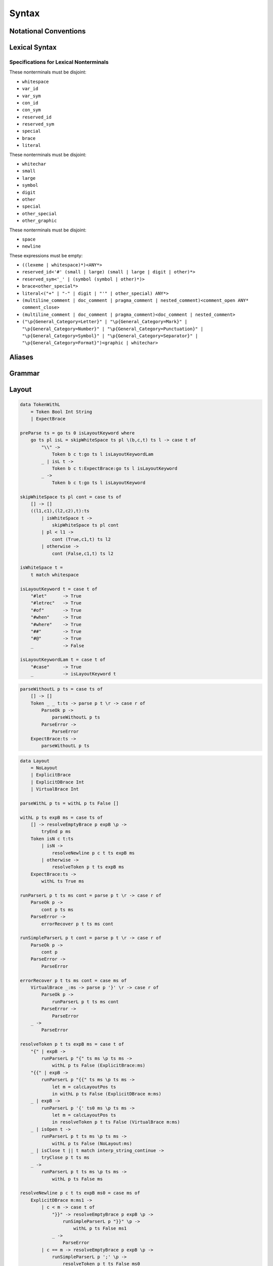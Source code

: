 Syntax
======

Notational Conventions
----------------------

.. glossary::

    ``pattern?``
        optional

    ``pattern*``
        zero or more repetitions

    ``pattern+``
        one or more repetitions

    ``( pattern )``
        grouping

    ``pattern | pattern``
        choice

    ``pattern<pattern>``
        difference

    ``"..."``
        terminal by unicode properties

    ``'...'``
        virtual layout terminal (See `Layout`_)

    ``EOS``
        end of source

Lexical Syntax
--------------

.. productionlist::
    lexical_program: (lexeme | whitespace)* EOS?
    lexeme  : literal
            : special
            : brace
            : reserved_id
            : reserved_sym
            : var_id
            : var_sym
            : con_id
            : con_sym

.. productionlist::
    var_id: (small (small | large | digit | other)*)<reserved_id>
    con_id: (large (small | large | digit | other)*)<reserved_id>
    var_sym: (symbol<":"> (symbol | other)*)<reserved_sym>
    con_sym: (":" (symbol | other)*)<reserved_sym>

.. productionlist::
    reserved_id : "#as"
                : "#case"
                : "#data"
                : "#derive"
                : "#do"
                : "#export"
                : "#family"
                : "#foreign"
                : "#impl"
                : "#infix"
                : "#letrec"
                : "#let"
                : "#mod"
                : "#newtype"
                : "#of"
                : "#pattern"
                : "#record"
                : "#role"
                : "#sig"
                : "#static"
                : "#trait"
                : "#type"
                : "#use"
                : "#when"
                : "#where"
                : "#yield"
                : "#Default"
                : "#Self"
    reserved_sym: "_"
                : "!"
                : ".." | "…"
                : "."
                : "->" | "→"
                : "<-" | "←"
                : "=>" | "⇒"
                : "<=" | "⇐"
                : "="
                : "?"
                : "@"
                : "\\/" | "∀"
                : "\\" | "λ"
                : "|"
                : "~"
                : ":"
    special : "("
            : ")"
            : ","
            : "["
            : "]"
            : "`" -- ` for syntax highlighting issue
            : ";"
            : "##" | "﹟"
            : "#@"
    brace   : "{{" | "}}" : "❴" | "❵"
            : "{" | "}"

.. productionlist::
    literal : rational
            : integer
            : bytestring
            : string
            : bytechar
            : char
            : interp_string_part

.. productionlist::
    rational: sign? decimal "." decimal exponent?
            : sign? decimal exponent
    integer : sign? zero ("b" | "B") bit (bit | "_")*
            : sign? zero ("o" | "O") octit (octit | "_")*
            : sign? zero ("x" | "X") hexit (hexit | "_")*
            : sign? decimal
    decimal: digit (digit | "_")*
    sign: "+"
        : "-"
    zero: "0"
    exponent: ("e" | "E") sign? decimal
    bit: "0" | "1"
    octit: "0" | "1" | ... | "7"
    hexit   : digit
            : "A" | "B" | ... | "F"
            : "a" | "b" | ... | "f"

.. productionlist::
    bytestring: "#r" str_sep bstr_graphic* str_sep
    string: str_sep (bstr_graphic | uni_escape)* str_sep
    bytechar: "#r" char_sep bchar_graphic char_sep
    char: char_sep (bchar_graphic | uni_escape) char_sep
    str_sep: "\""
    char_sep: "'"
    escape_open: "\\"
    bstr_graphic: graphic<str_sep | escape_open>
                : whitechar
                : byte_escape
                : gap
    bchar_graphic   : graphic<char_sep | escape_open>
                    : " "
                    : byte_escape
    byte_escape: escape_open (charesc | asciiesc | byteesc)
    uni_escape: escape_open "u{" hexit+ "}"
    gap: escape_open "|" whitechar* "|"
    charesc : "0" | "a" | "b" | "f" | "n" | "r" | "t" | "v"
            : "$" | escape_open | str_sep | char_sep
    asciiesc: "^" cntrlesc
            : "NUL" | "SOH" | "STX" | "ETX" | "EOT" | "ENQ"
            : "ACK" | "BEL" | "BS" | "HT" | "LF" | "VT"
            : "FF" | "CR" | "SO" | "SI" | "DLE" | "DC1"
            : "DC2" | "DC3" | "DC4" | "NAK" | "SYN" | "ETB"
            : "CAN" | "EM" | "SUB" | "ESC" | "FS" | "GS"
            : "RS" | "US" | "SP" | "DEL"
    cntrlesc: "A" | "B" | ... | "Z" | "@" | "[" | "\\" | "]"
            : "^" | "_"
    byteesc: "x" hexit hexit

.. productionlist::
    interp_string_part  : interp_string_without_interp
                        : interp_string_start
                        : interp_string_cont
                        : interp_string_end
    interp_str_open: "#s" str_sep
    interp_str_graphic  : bstr_graphic<"$" | str_sep | escape_open>
                        : uni_escape
    interp_open: "$" ( "{#" | "⦃" )
    interp_close: "#}" | "⦄"
    interp_string_without_interp: interp_str_open interp_str_graphic* str_sep
    interp_string_start: interp_str_open interp_str_graphic* interp_open
    interp_string_cont: interp_close interp_str_graphic* interp_open
    interp_string_end: interp_close interp_str_graphic* str_sep

.. productionlist::
    whitespace: whitestuff+
    whitestuff  : whitechar
                : comment

.. productionlist::
    comment : line_comment
            : doc_comment
            : pragma_comment
            : multiline_comment
    line_comment: "--" "-"* (any<symbol | other> any*)? (newline | EOS)
    multiline_comment: comment_open (ANY<"!" | "#"> ANYs (nested_comment ANYs)*)? comment_close
    doc_comment: comment_open "!" (ANY*)<ANY* newline "|" comment_close ANY*> newline "|" comment_close
    pragma_comment: comment_open "#" ANYs (nested_comment ANYs)* "#" comment_close
    nested_comment: comment_open ANYs (nested_comment ANYs)* comment_close
    comment_open: "{-"
    comment_close: "-}"
    any: graphic | space
    ANYs: (ANY*)<ANY* (comment_open | comment_close) ANY*>
    ANY: graphic | whitechar

.. productionlist::
    graphic : small
            : large
            : symbol
            : digit
            : other
            : special
            : other_special
            : other_graphic
    whitechar   : "\v"
                : space
                : newline
    space   : "\t" | "\u200E" | "\u200F"
            : "\p{General_Category=Space_Separator}"
    newline : "\r\n" | "\r" | "\n" | "\f"
            : "\p{General_Category=Line_Separator}"
            : "\p{General_Category=Paragraph_Separator}"
    small   : "\p{General_Category=Lowercase_Letter}"
            : "\p{General_Category=Other_Letter}"
            : "_"
    large   : "\p{General_Category=Uppercase_Letter}"
            : "\p{General_Category=Titlecase_Letter}"
    symbol  : symbolchar<special | other_special | "_" | "'">
    symbolchar  : "\p{General_Category=Connector_Punctuation}"
                : "\p{General_Category=Dash_Punctuation}"
                : "\p{General_Category=Other_Punctuation}"
                : "\p{General_Category=Symbol}"
    digit   : "\p{General_Category=Decimal_Number}"
    other   : "\p{General_Category=Modifier_Letter}"
            : "\p{General_Category=Mark}"
            : "\p{General_Category=Letter_Number}"
            : "\p{General_Category=Other_Number}"
            : "\p{General_Category=Format}"<whitechar>
            : "'"
    other_special: "#" | "\"" | "{" | "}" | "⦃" | "⦄" | "❴" | "❵"
    other_graphic: other_graphic_char<symbolchar | special | other_special>
    other_graphic_char: "\p{General_Category=Punctuation}"

Specifications for Lexical Nonterminals
:::::::::::::::::::::::::::::::::::::::

These nonterminals must be disjoint:

* ``whitespace``
* ``var_id``
* ``var_sym``
* ``con_id``
* ``con_sym``
* ``reserved_id``
* ``reserved_sym``
* ``special``
* ``brace``
* ``literal``

These nonterminals must be disjoint:

* ``whitechar``
* ``small``
* ``large``
* ``symbol``
* ``digit``
* ``other``
* ``special``
* ``other_special``
* ``other_graphic``

These nonterminals must be disjoint:

* ``space``
* ``newline``

These expressions must be empty:

* ``((lexeme | whitespace)*)<ANY*>``
* ``reserved_id<'#' (small | large) (small | large | digit | other)*>``
* ``reserved_sym<'_' | (symbol (symbol | other)*)>``
* ``brace<other_special*>``
* ``literal<("+" | "-" | digit | "'" | other_special) ANY*>``
* ``(multiline_comment | doc_comment | pragma_comment | nested_comment)<comment_open ANY* comment_close>``
* ``(multiline_comment | doc_comment | pragma_comment)<doc_comment | nested_comment>``
* ``("\p{General_Category=Letter}" | "\p{General_Category=Mark}" | "\p{General_Category=Number}" | "\p{General_Category=Punctuation}" | "\p{General_Category=Symbol}" | "\p{General_Category=Separator}" | "\p{General_Category=Format}")<graphic | whitechar>``

Aliases
-------

.. productionlist::
    "->"    : "->" | "→"
    ".."    : ".." | "…"
    "<-"    : "<-" | "←"
    "<="    : "<=" | "⇐"
    "=>"    : "=>" | "⇒"
    "\\/"   : "\\/" | "∀"
    "\\"    : "\\" | "λ"
    "{{"    : "{{" | "❴"
    "}}"    : "}}" | "❵"
    "##"    : "##" | "﹟"

Grammar
-------

.. productionlist::
    program: decl_body

.. productionlist::
    decl_body   : "{" decl_items "}"
                : "{{" decl_items "}}"
                : '{' decl_items '}'
    decl_items  : lsemis? (decl_item lsemis)* decl_item?
    decl_item   : sig_item
                : type_decl
                : data_decl
                : val_decl

.. productionlist::
    typesig_decl: "#type" declcon ":" type
    valsig_decl: declvar ":" type
    consig_decl: declcon ":" type

.. productionlist::
    type_decl: "#type" decltype "=" type ("where" type_decl_where_body)?
    type_decl_where_body: "{" type_decl_where_items "}"
                        : "{{" type_decl_where_items "}}"
                        : '{' type_decl_where_items '}'
    type_decl_where_items: lsemis? (type_decl_where_item lsemis)* type_decl_where_item?
    type_decl_where_item: typesig_decl
                        : type_decl

.. productionlist::
    data_decl   : "#data" declcon (":" type)? ("#where" data_decl_body)?
                : "#data" decltype "=" alg_data_type ("#where" type_decl_where_body)?
                : "#newtype" decltype "=" type ("#where" type_decl_where_body)?
    data_decl_body  : "{" data_decl_items "}"
                    : "{{" data_decl_items "}}"
                    : '{' data_decl_items '}'
    data_decl_items: lsemis? (data_decl_item lsemis)* data_decl_item?
    data_decl_item  : typesig_decl
                    : consig_decl
                    : type_decl
    alg_data_type   : "(" alg_data_type_items ")"
                    : "(" "|"* ")"
                    : alg_data_type_items
    alg_data_type_items : "|"* (impltype "|"+)* impltype "|"*

.. productionlist::
    val_decl: declvarexpr (":" type)? "=" expr ("#where" val_decl_where_body)?
    val_bind: pat "=" expr ("#where" val_decl_where_body)?
    val_decl_where_body : "{" val_decl_where_items "}"
                        : "{{" val_decl_where_items "}}"
                        : '{' val_decl_where_items '}'
    val_decl_where_items: lsemis? (val_decl_where_item lsemis)* val_decl_where_item?
    val_decl_where_item: let_bind_item

.. productionlist::
    decltype    : declcon bind_var*
                : simple_bind_var declconop simple_bind_var
    impltype    : con_qualified type_qualified*
                : type_qualified conop type_qualified
    declvarexpr : declvar bind_var*
                : simple_bind_var declop simple_bind_var

.. productionlist::
    type: "\\/" bind_var* "=>" type
        : type_expr
    type_expr   : type_unit "->" type
                : type_unit
    type_unit: type_infix
    type_infix: type_apps (type_op type_apps)*
    type_op : con_sym
            : var_sym_ext
            : "`" type_qualified_op "`"
    type_qualified_op   : sym_ext
                        : type_qualified
    type_apps: type_qualified type_app*
    type_app: "@" type_qualified
            : "#@" type_block_body
            : type_qualified
    type_qualified: type_block
    type_block  : "##" type_block_body
                : type_atomic
    type_atomic : "(" type (":" type)? ")"
                : con
                : var
                : type_literal
    type_literal: literal
                : "(" type_tuple_items ")"
                : "[" type_array_items "]"
                : "{" type_simplrecord_items "}"
    type_block_body : "{" type_block_item "}"
                    : "{{" type_block_item "}}"
                    : '{' type_block_item '}'
    type_block_item   : lsemis? type lsemis?
    type_tuple_items: (type ",")+ type ","?
    type_array_items: (type ",")* type?
    type_simplrecord_items: (type_simplrecord_item ",")* type_simplrecord_item?
    type_simplrecord_item: declvar ":" type

.. productionlist::
    sig_item: typesig_decl
            : valsig_decl
            : consig_decl

.. productionlist::
    expr: expr_infix ":" type
        : expr_infix
    expr_infix: expr_apps (expr_op expr_apps)*
    expr_op : con_sym
            : var_sym_ext
            : "`" expr_qualified_op "`"
    expr_qualified_op   : sym_ext
                        : expr_qualified
    expr_apps: expr_qualified expr_app*
    expr_app: expr_qualified
            : "@" type_qualified
            : "#@" type_block_body
    expr_qualified: expr_block
    expr_block  : "\\" "#case" case_alt_body
                : "\\" lambda_body
                : "#letrec" let_body
                : "#let" let_body
                : "#case" (expr ",")* expr? "#of" case_alt_body
                : "#do" do_body
                : "##" expr_block_body
                : expr_atomic
    expr_atomic : "(" expr ")"
                : con
                : var
                : expr_literal
    expr_literal: literal
                : expr_interp_string
                : "(" expr_tuple_items ")"
                : "[" expr_array_items "]"
                : "{" expr_simplrecord_items "}"
    expr_block_body : "{" expr_block_item "}"
                    : "{{" expr_block_item "}}"
                    : '{' expr_block_item '}'
    expr_block_item   : lsemis? expr lsemis?
    expr_interp_string  : interp_string_without_interp
                        : interp_string_start expr (interp_string_cont expr)* interp_string_end
    expr_tuple_items: (expr ",")+ expr ","?
    expr_array_items: (expr ",")* expr?
    expr_simplrecord_items: (expr_simplrecord_item ",")* expr_simplrecord_item?
    expr_simplrecord_item: declvar "=" expr

.. productionlist::
    pat : pat_unit ":" type
        : pat_unit
    pat_unit: pat_infix ("|" pat_infix)*
    pat_infix: pat_univ_apps (conop_qualified pat_univ_apps)*
    pat_univ_apps   : pat_apps pat_univ_app*
    pat_apps: con_qualified pat_app*
    pat_univ_app    : "@" type_qualified
                    : "#@" type_block_body
    pat_app : pat_qualified
            : pat_univ_app
    pat_qualified: pat_block
    pat_block   : "##" pat_block_body
                : pat_atomic
    pat_atomic  : "(" pat ")"
                : var
                : pat_literal
    pat_literal : literal
                : "(" pat_tuple_items ")"
                : "[" pat_array_items "]"
                : "{" pat_simplrecord_items "}"
    pat_block_body  : "{" pat_block_item "}"
                    : "{{" pat_block_item "}}"
                    : '{' pat_block_item '}'
    pat_block_item  : lsemis? pat lsemis?
    pat_tuple_items: (pat ",")+ pat ","?
    pat_array_items: (pat ",")* pat?
    pat_simplrecord_items: (pat_simplrecord_item ",")* pat_simplrecord_item?
    pat_simplrecord_item: declvar "=" pat

.. productionlist::
    let_body: let_binds "in" expr
    let_binds   : "{" let_bind_items "}"
                : "{{" let_bind_items "}}"
                : '{' let_bind_items '}'
    let_bind_items: lsemis? (let_bind_item lsemis)* let_bind_item?
    let_bind_item   : sig_item
                    : type_decl
                    : data_decl
                    : val_bind

.. productionlist::
    case_alt_body   : "{" case_alt_items "}"
                    : "{{" case_alt_items "}}"
                    : '{' case_alt_items '}'
    case_alt_items: lsemis? (case_alt_item lsemis)* case_alt_item?
    case_alt_item: (pat ",")* pat? guarded_alts
    guarded_alts: "->" expr
                : "#when" guarded_alt_body
    guarded_alt_body: "{" guarded_alt_items "}"
                    : "{{" guarded_alt_items "}}"
                    : '{' guarded_alt_items '}'
    guarded_alt_items: lsemis? (guarded_alt_item lsemis)* guarded_alt_item?
    guarded_alt_item: guard_qual "->" expr
    guard_qual: expr

.. productionlist::
    lambda_body : pat_atomic* guarded_alts

.. productionlist::
    do_body : "{" do_stmt_items "}"
            : "{{" do_stmt_items "}}"
            : '{' do_stmt_items '}'
    do_stmt_items   : lsemis? (do_stmt_item lsemis)* do_yield_item lsemis?
    do_stmt_item    : pat "<-" expr ("#where" val_decl_where_body)?
                    : pat "=" expr ("#where" val_decl_where_body)?
                    : "#letrec" let_binds
    do_yield_item   : "#yield" expr

.. productionlist::
    bind_var: "@" simple_bind_var
            : "#@" block_bind_var
            : simple_bind_var
            : "##" block_bind_var
    simple_bind_var : var_id_ext
                    : "(" var_id_ext ":" type ")"
    block_bind_var  : "{" block_bind_var_items "}"
                    : "{{" block_bind_var_items "}}"
                    : '{' block_bind_var_items '}'
    block_bind_var_items: lsemis? block_bind_var_item lsemis?
    block_bind_var_item : var_id_ext
                        : var_id_ext ":" type
    con_qualified : con
    conop_qualified : conop
    con : con_id_ext
        : "(" con_sym_ext ")"
    conop   : con_sym_ext
            : "`" con_sym_ext "`"
            : "`" con_id_ext "`"
    var : var_id_ext
        : "(" var_sym_ext ")"
    op  : var_sym_ext
        : "`" var_sym_ext "`"
        : "`" var_id_ext "`"
    sym_ext : con_sym_ext
            : var_sym_ext
    con_id_ext  : con_id
                : "(" ")"
    con_sym_ext : con_sym
                : "->"
    var_id_ext  : var_id
                : "_"
    var_sym_ext : var_sym

.. productionlist::
    declcon : con_id
            : "(" con_sym ")"
    declconop   : con_sym
                : "`" con_sym "`"
                : "`" con_id "`"
    declvar : var_id
            : "(" var_sym ")"
    declop  : var_sym
            : "`" var_sym "`"
            : "`" var_id "`"

.. productionlist::
    lsemis: (';' | ";")+

Layout
------

.. code-block:: haskell

    data TokenWithL
        = Token Bool Int String
        | ExpectBrace

    preParse ts = go ts 0 isLayoutKeyword where
        go ts pl isL = skipWhiteSpace ts pl \(b,c,t) ts l -> case t of
            "\\" ->
                Token b c t:go ts l isLayoutKeywordLam
            _ | isL t ->
                Token b c t:ExpectBrace:go ts l isLayoutKeyword
            _ ->
                Token b c t:go ts l isLayoutKeyword

    skipWhiteSpace ts pl cont = case ts of
        [] -> []
        ((l1,c1),(l2,c2),t):ts
            | isWhiteSpace t ->
                skipWhiteSpace ts pl cont
            | pl < l1 ->
                cont (True,c1,t) ts l2
            | otherwise ->
                cont (False,c1,t) ts l2

    isWhiteSpace t =
        t match whitespace

    isLayoutKeyword t = case t of
        "#let"      -> True
        "#letrec"   -> True
        "#of"       -> True
        "#when"     -> True
        "#where"    -> True
        "##"        -> True
        "#@"        -> True
        _           -> False

    isLayoutKeywordLam t = case t of
        "#case"     -> True
        _           -> isLayoutKeyword t

.. code-block:: haskell

    parseWithoutL p ts = case ts of
        [] -> []
        Token _ _ t:ts -> parse p t \r -> case r of
            ParseOk p ->
                parseWithoutL p ts
            ParseError ->
                ParseError
        ExpectBrace:ts ->
            parseWithoutL p ts

.. code-block:: haskell

    data Layout
        = NoLayout
        | ExplicitBrace
        | ExplicitDBrace Int
        | VirtualBrace Int

    parseWithL p ts = withL p ts False []

    withL p ts expB ms = case ts of
        [] -> resolveEmptyBrace p expB \p ->
            tryEnd p ms
        Token isN c t:ts
            | isN ->
                resolveNewline p c t ts expB ms
            | otherwise ->
                resolveToken p t ts expB ms
        ExpectBrace:ts ->
            withL ts True ms

    runParserL p t ts ms cont = parse p t \r -> case r of
        ParseOk p ->
            cont p ts ms
        ParseError ->
            errorRecover p t ts ms cont

    runSimpleParserL p t cont = parse p t \r -> case r of
        ParseOk p ->
            cont p
        ParseError ->
            ParseError

    errorRecover p t ts ms cont = case ms of
        VirtualBrace _:ms -> parse p '}' \r -> case r of
            ParseOk p ->
                runParserL p t ts ms cont
            ParseError ->
                ParseError
        _ ->
            ParseError

    resolveToken p t ts expB ms = case t of
        "{" | expB ->
            runParserL p "{" ts ms \p ts ms ->
                withL p ts False (ExplicitBrace:ms)
        "{{" | expB ->
            runParserL p "{{" ts ms \p ts ms ->
                let m = calcLayoutPos ts
                in withL p ts False (ExplicitDBrace m:ms)
        _ | expB ->
            runParserL p '{' ts0 ms \p ts ms ->
                let m = calcLayoutPos ts
                in resolveToken p t ts False (VirtualBrace m:ms)
        _ | isOpen t ->
            runParserL p t ts ms \p ts ms ->
                withL p ts False (NoLayout:ms)
        _ | isClose t || t match interp_string_continue ->
            tryClose p t ts ms
        _ ->
            runParserL p t ts ms \p ts ms ->
                withL p ts False ms

    resolveNewline p c t ts expB ms0 = case ms of
        ExplicitDBrace m:ms1 ->
            | c < m -> case t of
                "}}" -> resolveEmptyBrace p expB \p ->
                    runSimpleParserL p "}}" \p ->
                        withL p ts False ms1
                _ ->
                    ParseError
            | c == m -> resolveEmptyBrace p expB \p ->
                runSimpleParserL p ';' \p ->
                    resolveToken p t ts False ms0
            | otherwise ->
                resolveToken p t ts expB ms0
        VirtualBrace m:ms1
            | c < m -> resolveEmptyBrace p expB \p ->
                runSimpleParserL p '}' \p ->
                    resolveNewline p c t ts False ms1
            | c == m -> resolveEmptyBrace p expB \p ->
                runSimpleParserL p ';' \p ->
                    resolveToken p t ts False ms0
            | otherwise ->
                resolveToken p t ts expB ms0
        _ ->
            resolveToken p t ts expB ms

    resolveEmptyBrace p expB cont = case expB of
        False ->
            cont p
        True ->
            runSimpleParserL p '{' \p ->
                runSimpleParserL p '}' \p ->
                    cont p

    tryClose p t ts ms = case ms of
        []   ->
            ParseError
        m:ms -> case m of
            VirtualBrace _ -> runSimpleParserL p '}' \p ->
                tryClose p t ts ms
            ExplicitBrace -> case t of
                "}" -> runSimpleParserL p "}" \p ->
                    withL p ts ms
                _ ->
                    ParseError
            ExplicitDBrace _ -> case t of
                "}}" -> runSimpleParserL p "}}" \p ->
                    withL p ts ms
                _ ->
                    ParseError
            NoLayout
                | t match interp_string_continue -> runSimpleParserL p t \p ->
                    withL p ts (NoLayout:ms)
                | otherwise -> runSimpleParserL p t \p ->
                    withL p ts ms

    tryEnd p ms = case ms of
        [] ->
            ParseOk p
        m:ms -> case m of
            VirtualBrace _ -> runSimpleParserL p '}' \p ->
                tryEnd p ms
            _ ->
                ParseError

    calcLayoutPos ts = case ts of
        []              -> 0
        Token m _:_     -> m
        ExpectBrace:ts  -> calcLayoutPos ts

    isOpen t = case t of
        "("     -> True
        "["     -> True
        "{"     -> True
        "{{"    -> True
        _ | t match interp_string_start
                -> True
        _       -> False

    isClose t = case t of
        ")"     -> True
        "]"     -> True
        "}"     -> True
        "}}"    -> True
        _ | t match interp_string_end
                -> True
        _       -> False

Fixity Resolution
-----------------

Reference
---------

* `Unicode Identifier and Pattern Syntax <https://unicode.org/reports/tr31/>`_
* `Unicode Character Database - 5.7.1 General Category Values <http://www.unicode.org/reports/tr44/#General_Category_Values>`_
